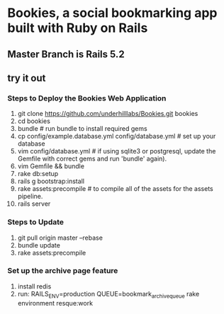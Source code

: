 * Bookies, a social bookmarking app built with Ruby on Rails

** Master Branch is Rails 5.2

** try it out
*** Steps to Deploy the Bookies Web Application
1. git clone https://github.com/underhilllabs/Bookies.git bookies
2. cd bookies
3. bundle # run bundle to install required gems
4. cp config/example.database.yml config/database.yml    # set up your database
5. vim config/database.yml # if using sqlite3 or postgresql, update the Gemfile with correct gems and run 'bundle' again).
6. vim Gemfile && bundle
7. rake db:setup
8. rails g bootstrap:install
9. rake assets:precompile # to compile all of the assets for the assets pipeline.
10. rails server 

*** Steps to Update 
1. git pull origin master --rebase
2. bundle update
3. rake assets:precompile

*** Set up the archive page feature
1. install redis
2. run: RAILS_ENV=production QUEUE=bookmark_archive_queue rake environment resque:work

